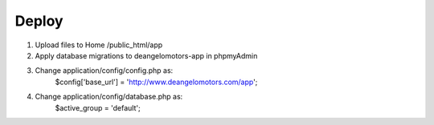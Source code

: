###################
Deploy
###################

1. Upload files to Home /public_html/app
2. Apply database migrations to deangelomotors-app in phpmyAdmin
3. Change application/config/config.php as:
    $config['base_url'] = 'http://www.deangelomotors.com/app';
4. Change application/config/database.php as:
    $active_group = 'default';
